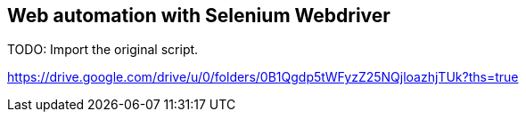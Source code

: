 == Web automation with Selenium Webdriver

TODO: Import the original script.

https://drive.google.com/drive/u/0/folders/0B1Qgdp5tWFyzZ25NQjloazhjTUk?ths=true
